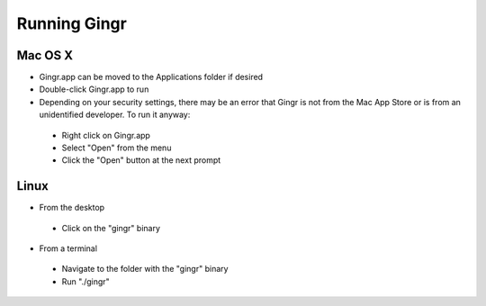 Running Gingr
-------------

Mac OS X
""""""""
* Gingr.app can be moved to the Applications folder if desired
* Double-click Gingr.app to run
* Depending on your security settings, there may be an error that Gingr is not from the Mac App Store or is from an unidentified developer. To run it anyway:
 * Right click on Gingr.app
 * Select "Open" from the menu
 * Click the "Open" button at the next prompt

|img_open|

Linux
"""""
* From the desktop
 * Click on the "gingr" binary
* From a terminal
 * Navigate to the folder with the "gingr" binary
 * Run "./gingr"

.. |img_open| image:: open-gingr.png

